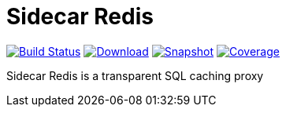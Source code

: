 = Sidecar Redis
:linkattrs:
:project-owner:   redis-field-engineering
:project-name:    sidecar-redis
:project-group:   com.redis
:project-version: 0.0.1

image:https://github.com/{project-owner}/sidecar-redis/actions/workflows/early-access.yml/badge.svg["Build Status", link="https://github.com/{project-owner}/{project-name}/actions/workflows/early-access.yml"]
image:https://img.shields.io/maven-central/v/{project-group}/{project-name}[Download, link="https://search.maven.org/#search|ga|1|{project-name}"]
image:https://img.shields.io/nexus/s/{project-group}/{project-name}?server=https%3A%2F%2Fs01.oss.sonatype.org[Snapshot,link="https://s01.oss.sonatype.org/#nexus-search;quick~{project-name}"]
image:https://codecov.io/gh/{project-owner}/sidecar-redis/branch/master/graph/badge.svg?token=9I4H9NOBRQ["Coverage", link="https://codecov.io/gh/{project-owner}/sidecar-redis"]

Sidecar Redis is a transparent SQL caching proxy

